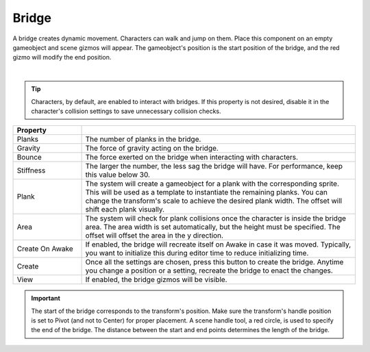 Bridge
++++++

A bridge creates dynamic movement. Characters can walk and jump on them. Place this component on an empty gameobject 
and scene gizmos will appear. The gameobject's position is the start position of the bridge, and the red gizmo will modify the end position.

.. image:: ../images/interactables/BridgeGif.gif
   :align: center
   :width: 100%
   
|

.. tip::
 Characters, by default, are enabled to interact with bridges. If this property
 is not desired, disable it in the character's collision settings to save
 unnecessary collision checks.

.. list-table::
   :widths: 25 100
   :header-rows: 1

   * - Property
     - 

   * - Planks       
     - The number of planks in the bridge.
 
   * - Gravity       
     - The force of gravity acting on the bridge.

   * - Bounce 
     - The force exerted on the bridge when interacting with characters.
  
   * - Stiffness
     - The larger the number, the less sag the bridge will have. For performance, keep this value below 30.

   * - Plank
     - The system will create a gameobject for a plank with the corresponding sprite.
       This will be used as a template to instantiate the remaining planks. You can change the transform's scale to achieve
       the desired plank width. The offset will shift each plank visually. 

   * - Area
     - The system will check for plank collisions once the character is inside the bridge area. 
       The area width is set automatically, but the height must be specified. The offset will offset the area in the y direction.

   * - Create On Awake
     - If enabled, the bridge will recreate itself on Awake in case it was moved. Typically, you want to initialize this during editor time to reduce initializing time.

   * - Create
     - Once all the settings are chosen, press this button to create the bridge. Anytime you change a position or a setting, recreate the bridge to enact the changes.

   * - View
     - If enabled, the bridge gizmos will be visible.


.. important::
   The start of the bridge corresponds to the transform's position. Make sure the transform's handle position is set to Pivot (and not to Center) for proper placement.
   A scene handle tool, a red circle, is used to specify the end of the bridge. The distance between the start and end points determines the length of the bridge.
